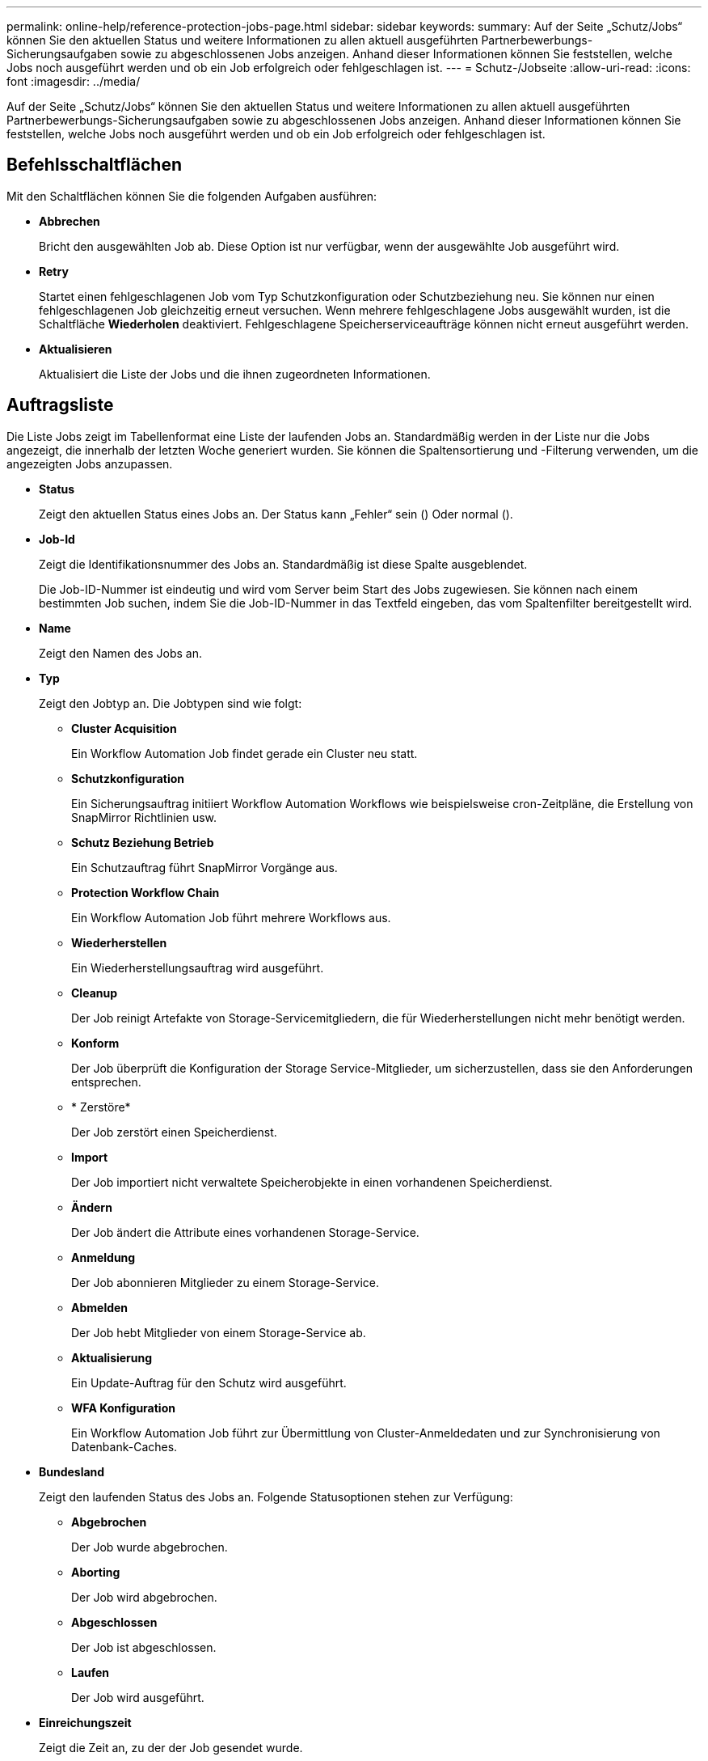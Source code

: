 ---
permalink: online-help/reference-protection-jobs-page.html 
sidebar: sidebar 
keywords:  
summary: Auf der Seite „Schutz/Jobs“ können Sie den aktuellen Status und weitere Informationen zu allen aktuell ausgeführten Partnerbewerbungs-Sicherungsaufgaben sowie zu abgeschlossenen Jobs anzeigen. Anhand dieser Informationen können Sie feststellen, welche Jobs noch ausgeführt werden und ob ein Job erfolgreich oder fehlgeschlagen ist. 
---
= Schutz-/Jobseite
:allow-uri-read: 
:icons: font
:imagesdir: ../media/


[role="lead"]
Auf der Seite „Schutz/Jobs“ können Sie den aktuellen Status und weitere Informationen zu allen aktuell ausgeführten Partnerbewerbungs-Sicherungsaufgaben sowie zu abgeschlossenen Jobs anzeigen. Anhand dieser Informationen können Sie feststellen, welche Jobs noch ausgeführt werden und ob ein Job erfolgreich oder fehlgeschlagen ist.



== Befehlsschaltflächen

Mit den Schaltflächen können Sie die folgenden Aufgaben ausführen:

* *Abbrechen*
+
Bricht den ausgewählten Job ab. Diese Option ist nur verfügbar, wenn der ausgewählte Job ausgeführt wird.

* *Retry*
+
Startet einen fehlgeschlagenen Job vom Typ Schutzkonfiguration oder Schutzbeziehung neu. Sie können nur einen fehlgeschlagenen Job gleichzeitig erneut versuchen. Wenn mehrere fehlgeschlagene Jobs ausgewählt wurden, ist die Schaltfläche *Wiederholen* deaktiviert. Fehlgeschlagene Speicherserviceaufträge können nicht erneut ausgeführt werden.

* *Aktualisieren*
+
Aktualisiert die Liste der Jobs und die ihnen zugeordneten Informationen.





== Auftragsliste

Die Liste Jobs zeigt im Tabellenformat eine Liste der laufenden Jobs an. Standardmäßig werden in der Liste nur die Jobs angezeigt, die innerhalb der letzten Woche generiert wurden. Sie können die Spaltensortierung und -Filterung verwenden, um die angezeigten Jobs anzupassen.

* *Status*
+
Zeigt den aktuellen Status eines Jobs an. Der Status kann „Fehler“ sein (image:../media/sev-error.gif[""]) Oder normal (image:../media/sev-normal.gif[""]).

* *Job-Id*
+
Zeigt die Identifikationsnummer des Jobs an. Standardmäßig ist diese Spalte ausgeblendet.

+
Die Job-ID-Nummer ist eindeutig und wird vom Server beim Start des Jobs zugewiesen. Sie können nach einem bestimmten Job suchen, indem Sie die Job-ID-Nummer in das Textfeld eingeben, das vom Spaltenfilter bereitgestellt wird.

* *Name*
+
Zeigt den Namen des Jobs an.

* *Typ*
+
Zeigt den Jobtyp an. Die Jobtypen sind wie folgt:

+
** *Cluster Acquisition*
+
Ein Workflow Automation Job findet gerade ein Cluster neu statt.

** *Schutzkonfiguration*
+
Ein Sicherungsauftrag initiiert Workflow Automation Workflows wie beispielsweise cron-Zeitpläne, die Erstellung von SnapMirror Richtlinien usw.

** *Schutz Beziehung Betrieb*
+
Ein Schutzauftrag führt SnapMirror Vorgänge aus.

** *Protection Workflow Chain*
+
Ein Workflow Automation Job führt mehrere Workflows aus.

** *Wiederherstellen*
+
Ein Wiederherstellungsauftrag wird ausgeführt.

** *Cleanup*
+
Der Job reinigt Artefakte von Storage-Servicemitgliedern, die für Wiederherstellungen nicht mehr benötigt werden.

** *Konform*
+
Der Job überprüft die Konfiguration der Storage Service-Mitglieder, um sicherzustellen, dass sie den Anforderungen entsprechen.

** * Zerstöre*
+
Der Job zerstört einen Speicherdienst.

** *Import*
+
Der Job importiert nicht verwaltete Speicherobjekte in einen vorhandenen Speicherdienst.

** *Ändern*
+
Der Job ändert die Attribute eines vorhandenen Storage-Service.

** *Anmeldung*
+
Der Job abonnieren Mitglieder zu einem Storage-Service.

** *Abmelden*
+
Der Job hebt Mitglieder von einem Storage-Service ab.

** *Aktualisierung*
+
Ein Update-Auftrag für den Schutz wird ausgeführt.

** *WFA Konfiguration*
+
Ein Workflow Automation Job führt zur Übermittlung von Cluster-Anmeldedaten und zur Synchronisierung von Datenbank-Caches.



* *Bundesland*
+
Zeigt den laufenden Status des Jobs an. Folgende Statusoptionen stehen zur Verfügung:

+
** *Abgebrochen*
+
Der Job wurde abgebrochen.

** *Aborting*
+
Der Job wird abgebrochen.

** *Abgeschlossen*
+
Der Job ist abgeschlossen.

** *Laufen*
+
Der Job wird ausgeführt.



* *Einreichungszeit*
+
Zeigt die Zeit an, zu der der Job gesendet wurde.

* *Dauer*
+
Zeigt die Zeit an, die der Job zum Abschluss benötigt hat. Diese Spalte wird standardmäßig angezeigt.

* *Abgeschlossene Zeit*
+
Zeigt die Zeit an, zu der der Job beendet wurde. Standardmäßig ist diese Spalte ausgeblendet.


